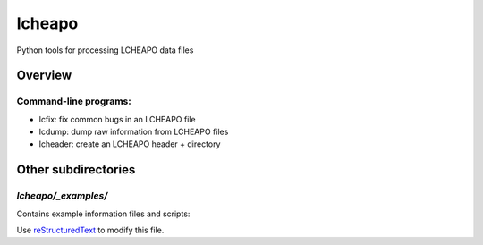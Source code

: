 ===================
lcheapo
===================

Python tools for processing LCHEAPO data files

Overview
======================

Command-line programs:
----------------------

- lcfix: fix common bugs in an LCHEAPO file
- lcdump: dump raw information from LCHEAPO files
- lcheader: create an LCHEAPO header + directory


Other subdirectories
======================

`lcheapo/_examples/`
------------------------------------------------------------

Contains example information files and scripts:

Use `reStructuredText
<http://docutils.sourceforge.net/rst.html>`_ to modify this file.
